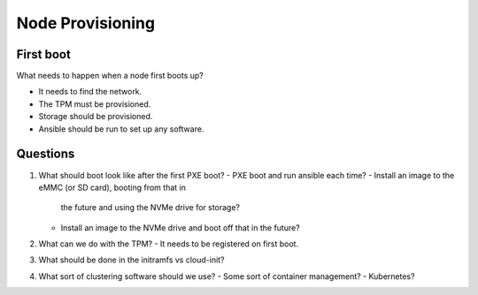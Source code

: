 Node Provisioning
=================

First boot
----------

What needs to happen when a node first boots up?

- It needs to find the network.
- The TPM must be provisioned.
- Storage should be provisioned.
- Ansible should be run to set up any software.

Questions
---------

1. What should boot look like after the first PXE boot?
   - PXE boot and run ansible each time?
   - Install an image to the eMMC (or SD card), booting from that in
     the future and using the NVMe drive for storage?
   - Install an image to the NVMe drive and boot off that in the
     future?
2. What can we do with the TPM?
   - It needs to be registered on first boot.
3. What should be done in the initramfs vs cloud-init?
4. What sort of clustering software should we use?
   - Some sort of container management?
   - Kubernetes?